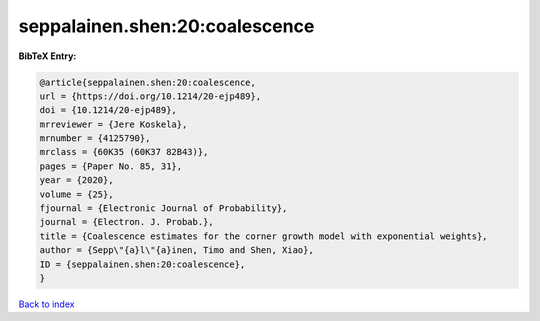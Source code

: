 seppalainen.shen:20:coalescence
===============================

.. :cite:t:`seppalainen.shen:20:coalescence`

.. bibliography:: ../../All.bib

**BibTeX Entry:**

.. code-block:: bibtex

   @article{seppalainen.shen:20:coalescence,
   url = {https://doi.org/10.1214/20-ejp489},
   doi = {10.1214/20-ejp489},
   mrreviewer = {Jere Koskela},
   mrnumber = {4125790},
   mrclass = {60K35 (60K37 82B43)},
   pages = {Paper No. 85, 31},
   year = {2020},
   volume = {25},
   fjournal = {Electronic Journal of Probability},
   journal = {Electron. J. Probab.},
   title = {Coalescence estimates for the corner growth model with exponential weights},
   author = {Sepp\"{a}l\"{a}inen, Timo and Shen, Xiao},
   ID = {seppalainen.shen:20:coalescence},
   }

`Back to index <../index>`_
